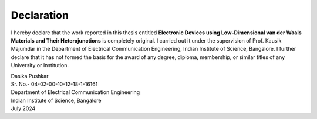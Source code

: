Declaration
============

I hereby declare that the work reported in this thesis entitled 
**Electronic Devices using Low-Dimensional van der Waals Materials and Their Heterojunctions** is completely original. 
I carried out it under the supervision of Prof. Kausik Majumdar
in the Department of Electrical Communication Engineering, Indian Institute of Science,
Bangalore. I further declare that it has not formed the basis for the award of any degree,
diploma, membership, or similar titles of any University or Institution.

| Dasika Pushkar
| Sr. No.- 04-02-00-10-12-18-1-16161
| Department of Electrical Communication Engineering
| Indian Institute of Science, Bangalore
| July 2024
